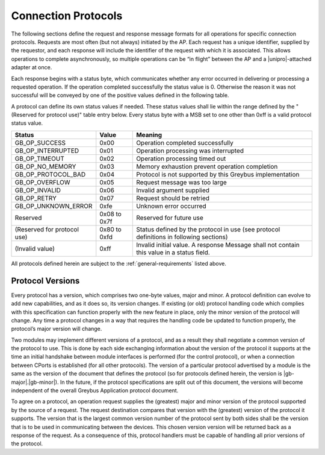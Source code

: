 ﻿.. include:: defines.rst

Connection Protocols
====================

The following sections define the request and response message formats
for all operations for specific connection protocols. Requests are
most often (but not always) initiated by the AP. Each request has a
unique identifier, supplied by the requestor, and each response will
include the identifier of the request with which it is associated.
This allows operations to complete asynchronously, so multiple
operations can be “in flight” between the AP and a |unipro|-attached
adapter at once.

Each response begins with a status byte, which communicates whether
any error occurred in delivering or processing a requested operation.
If the operation completed successfully the status value is 0.
Otherwise the reason it was not successful will be conveyed by one of
the positive values defined in the following table.

A protocol can define its own status values if needed. These status
values shall lie within the range defined by the "(Reserved for
protocol use)" table entry below. Every status byte with a MSB set to
one other than 0xff is a valid protocol status value.

.. list-table::
   :header-rows: 1

   * - Status
     - Value
     - Meaning
   * - GB_OP_SUCCESS
     - 0x00
     - Operation completed successfully
   * - GB_OP_INTERRUPTED
     - 0x01
     - Operation processing was interrupted
   * - GB_OP_TIMEOUT
     - 0x02
     - Operation processing timed out
   * - GB_OP_NO_MEMORY
     - 0x03
     - Memory exhaustion prevent operation completion
   * - GB_OP_PROTOCOL_BAD
     - 0x04
     - Protocol is not supported by this Greybus implementation
   * - GB_OP_OVERFLOW
     - 0x05
     - Request message was too large
   * - GB_OP_INVALID
     - 0x06
     - Invalid argument supplied
   * - GB_OP_RETRY
     - 0x07
     - Request should be retried
   * - GB_OP_UNKNOWN_ERROR
     - 0xfe
     - Unknown error occurred
   * - Reserved
     - 0x08 to 0x7f
     - Reserved for future use
   * - (Reserved for protocol use)
     - 0x80 to 0xfd
     - Status defined by the protocol in use (see protocol definitions
       in following sections)
   * - (Invalid value)
     - 0xff
     - Invalid initial value. A response Message shall not contain
       this value in a status field.

All protocols defined herein are subject to the
:ref:`general-requirements` listed above.

Protocol Versions
-----------------

Every protocol has a version, which comprises two one-byte values,
major and minor. A protocol definition can evolve to add new
capabilities, and as it does so, its version changes. If existing (or
old) protocol handling code which complies with this specification can
function properly with the new feature in place, only the minor
version of the protocol will change. Any time a protocol changes in a
way that requires the handling code be updated to function properly,
the protocol’s major version will change.

Two modules may implement different versions of a protocol, and as a
result they shall negotiate a common version of the protocol to
use. This is done by each side exchanging information about the
version of the protocol it supports at the time an initial handshake
between module interfaces is performed (for the control protocol), or
when a connection between CPorts is established (for all other
protocols).  The version of a particular protocol advertised by a
module is the same as the version of the document that defines the
protocol (so for protocols defined herein, the version is |gb-major|.\
|gb-minor|).  In the future, if the protocol specifications are split
out of this document, the versions will become independent of the
overall Greybus Application protocol document.

To agree on a protocol, an operation request supplies the (greatest)
major and minor version of the protocol supported by the source of a
request. The request destination compares that version with the
(greatest) version of the protocol it supports.  The version that is the
largest common version number of the protocol sent by both sides shall
be the version that is to be used in communicating between the devices.
This chosen version version will be returned back as a response of the
request.  As a consequence of this, protocol handlers must be capable of
handling all prior versions of the protocol.

